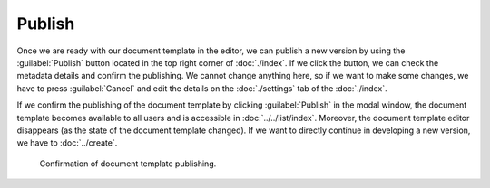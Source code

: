 Publish
*******

Once we are ready with our document template in the editor, we can publish a new version by using the :guilabel:`Publish` button located in the top right corner of :doc:`./index`. If we click the button, we can check the metadata details and confirm the publishing. We cannot change anything here, so if we want to make some changes, we have to press :guilabel:`Cancel` and edit the details on the :doc:`./settings` tab of the :doc:`./index`.

If we confirm the publishing of the document template by clicking :guilabel:`Publish` in the modal window, the document template becomes available to all users and is accessible in :doc:`../../list/index`. Moreover, the document template editor disappears (as the state of the document template changed). If we want to directly continue in developing a new version, we have to :doc:`../create`.


.. figure:: publish/modal.png
    :width: 528
    
    Confirmation of document template publishing.
